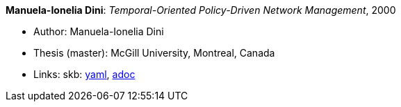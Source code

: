 //
// This file was generated by SKB-Dashboard, task 'lib-yaml2src'
// - on Wednesday November  7 at 00:23:13
// - skb-dashboard: https://www.github.com/vdmeer/skb-dashboard
//

*Manuela-Ionelia Dini*: _Temporal-Oriented Policy-Driven Network Management_, 2000

* Author: Manuela-Ionelia Dini
* Thesis (master): McGill University, Montreal, Canada
* Links:
      skb:
        https://github.com/vdmeer/skb/tree/master/data/library/thesis/master/2000/dini-manuela_ionelia-2000.yaml[yaml],
        https://github.com/vdmeer/skb/tree/master/data/library/thesis/master/2000/dini-manuela_ionelia-2000.adoc[adoc]

